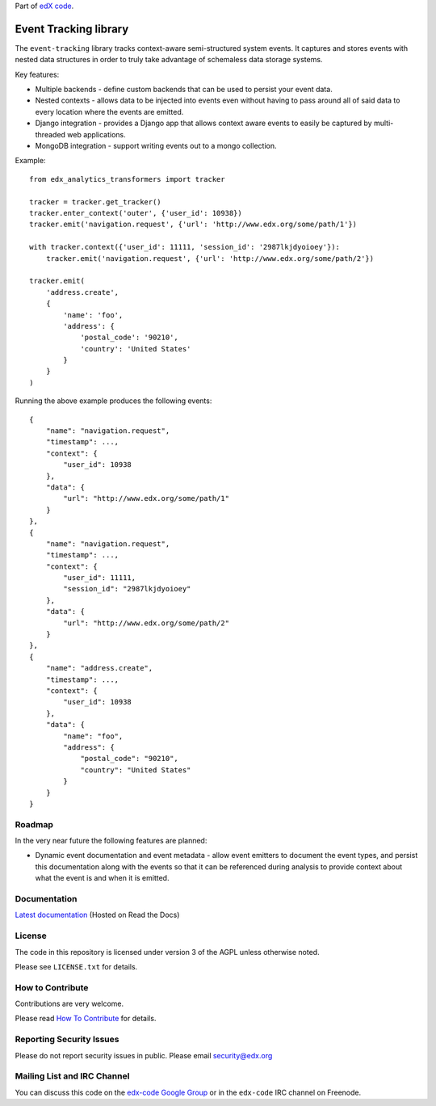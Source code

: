 Part of `edX code`__.

__ http://code.edx.org/

Event Tracking library |build-status|
=====================================

The ``event-tracking`` library tracks context-aware semi-structured system events.
It captures and stores events with nested data structures in order to truly
take advantage of schemaless data storage systems.

Key features:

* Multiple backends - define custom backends that can be used to persist
  your event data.
* Nested contexts - allows data to be injected into events even without
  having to pass around all of said data to every location where the events
  are emitted.
* Django integration - provides a Django app that allows context aware events
  to easily be captured by multi-threaded web applications.
* MongoDB integration - support writing events out to a mongo collection.

Example::

    from edx_analytics_transformers import tracker

    tracker = tracker.get_tracker()
    tracker.enter_context('outer', {'user_id': 10938})
    tracker.emit('navigation.request', {'url': 'http://www.edx.org/some/path/1'})

    with tracker.context({'user_id': 11111, 'session_id': '2987lkjdyoioey'}):
        tracker.emit('navigation.request', {'url': 'http://www.edx.org/some/path/2'})

    tracker.emit(
        'address.create',
        {
            'name': 'foo',
            'address': {
                'postal_code': '90210',
                'country': 'United States'
            }
        }
    )

Running the above example produces the following events::

    {
        "name": "navigation.request",
        "timestamp": ...,
        "context": {
            "user_id": 10938
        },
        "data": {
            "url": "http://www.edx.org/some/path/1"
        }
    },
    {
        "name": "navigation.request",
        "timestamp": ...,
        "context": {
            "user_id": 11111,
            "session_id": "2987lkjdyoioey"
        },
        "data": {
            "url": "http://www.edx.org/some/path/2"
        }
    },
    {
        "name": "address.create",
        "timestamp": ...,
        "context": {
            "user_id": 10938
        },
        "data": {
            "name": "foo",
            "address": {
                "postal_code": "90210",
                "country": "United States"
            }
        }
    }


Roadmap
-------

In the very near future the following features are planned:

* Dynamic event documentation and event metadata - allow event emitters to
  document the event types, and persist this documentation along with the
  events so that it can be referenced during analysis to provide context
  about what the event is and when it is emitted.


Documentation
-------------

`Latest documentation <http://event-tracking.readthedocs.org/en/latest/>`_ (Hosted on Read the Docs)


License
-------

The code in this repository is licensed under version 3 of the AGPL unless
otherwise noted.

Please see ``LICENSE.txt`` for details.


How to Contribute
-----------------

Contributions are very welcome.

Please read `How To Contribute <https://github.com/edx/edx-platform/wiki/How-To-Contribute>`_ for details.

Reporting Security Issues
-------------------------

Please do not report security issues in public. Please email security@edx.org

Mailing List and IRC Channel
----------------------------

You can discuss this code on the `edx-code Google Group`__ or in the
``edx-code`` IRC channel on Freenode.

__ https://groups.google.com/forum/#!forum/edx-code

.. |build-status| image:: https://api.travis-ci.org/edx/event-tracking.png?branch=master
   :target: https://travis-ci.org/edx/event-tracking
